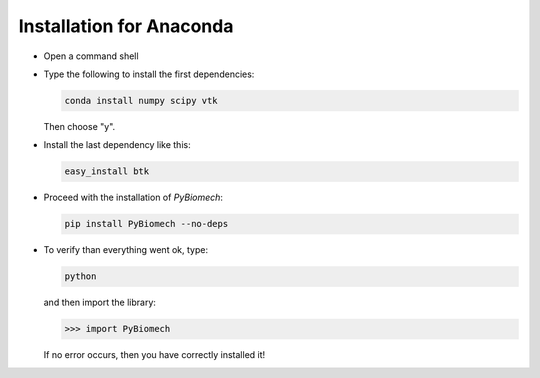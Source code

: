 Installation for Anaconda
-------------------------

* Open a command shell
* Type the following to install the first dependencies:

  .. code-block:: sh

     conda install numpy scipy vtk

  Then choose "y".
* Install the last dependency like this:

  .. code-block:: sh

     easy_install btk

* Proceed with the installation of *PyBiomech*:

  .. code-block:: sh

     pip install PyBiomech --no-deps

* To verify than everything went ok, type:

  .. code-block:: sh

     python

  and then import the library:

  .. code-block:: python

     >>> import PyBiomech

  If no error occurs, then you have correctly installed it!

